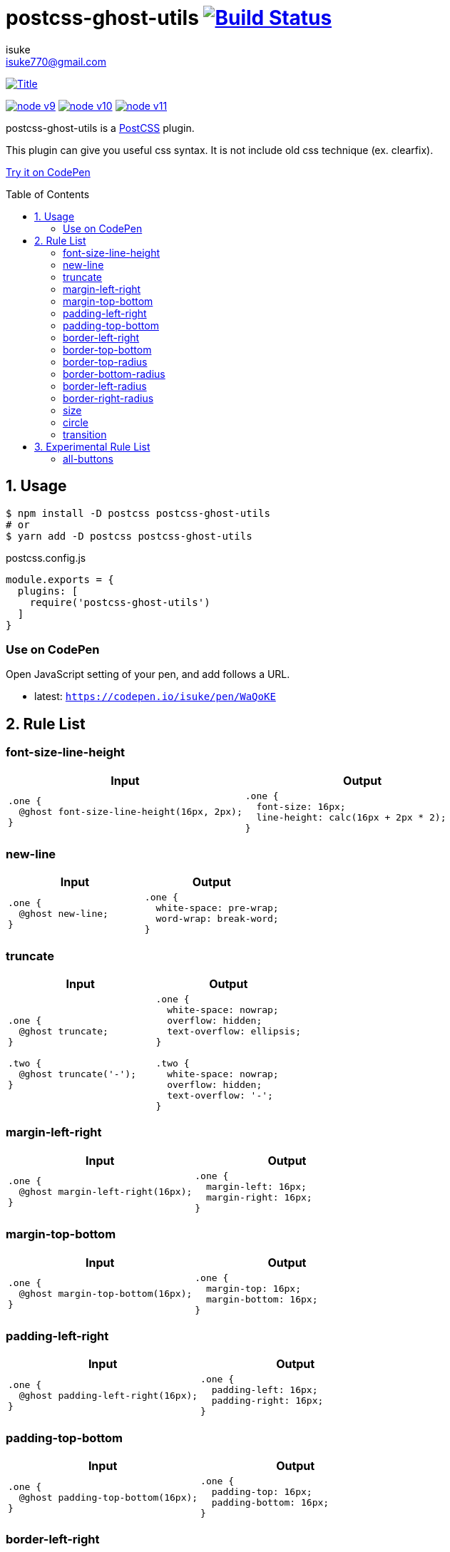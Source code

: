 :chapter-label:
:icons: font
:lang: en
:sectanchors:
:sectnums:
:sectnumlevels: 1
:source-highlighter: highlightjs
:toc: preamble
:toclevels: 2

:author: isuke
:email: isuke770@gmail.com

= postcss-ghost-utils image:https://travis-ci.org/isuke/postcss-ghost-utils.svg?branch=master["Build Status", link="https://travis-ci.org/isuke/postcss-ghost-utils"]

[.text-center.center]
image:https://raw.githubusercontent.com/isuke/postcss-ghost-utils/images/title-plain.png["Title", link="https://github.com/isuke/postcss-ghost-utils"]

[.text-center.center]
image:https://img.shields.io/badge/node-v9-026e00.svg["node v9", link="https://nodejs.org/ja/download/releases/"]
image:https://img.shields.io/badge/node-v10-026e00.svg["node v10", link="https://nodejs.org/ja/download/releases/"]
image:https://img.shields.io/badge/node-v11-026e00.svg["node v11", link="https://nodejs.org/ja/download/releases/"]

postcss-ghost-utils is a https://github.com/postcss/postcss[PostCSS] plugin.

This plugin can give you useful css syntax.
It is not include old css technique (ex. clearfix).

https://codepen.io/isuke/pen/xywgVx[Try it on CodePen]

== Usage

[source,sh]
----
$ npm install -D postcss postcss-ghost-utils
# or
$ yarn add -D postcss postcss-ghost-utils
----

[source,js]
.postcss.config.js
----
module.exports = {
  plugins: [
    require('postcss-ghost-utils')
  ]
}
----

=== Use on CodePen

Open JavaScript setting of your pen, and add follows a URL.

* latest: `https://codepen.io/isuke/pen/WaQoKE`

== Rule List

=== font-size-line-height

[cols="1,1", options="header"]
|===
| Input
| Output

a|
[source, css]
----
.one {
  @ghost font-size-line-height(16px, 2px);
}
----

a|
[source, css]
----
.one {
  font-size: 16px;
  line-height: calc(16px + 2px * 2);
}
----
|===

=== new-line

[cols="1,1", options="header"]
|===
| Input
| Output

a|
[source, css]
----
.one {
  @ghost new-line;
}
----

a|
[source, css]
----
.one {
  white-space: pre-wrap;
  word-wrap: break-word;
}
----
|===

=== truncate

[cols="1,1", options="header"]
|===
| Input
| Output

a|
[source, css]
----
.one {
  @ghost truncate;
}

.two {
  @ghost truncate('-');
}
----

a|
[source, css]
----
.one {
  white-space: nowrap;
  overflow: hidden;
  text-overflow: ellipsis;
}

.two {
  white-space: nowrap;
  overflow: hidden;
  text-overflow: '-';
}
----
|===

=== margin-left-right

[cols="1,1", options="header"]
|===
| Input
| Output

a|
[source, css]
----
.one {
  @ghost margin-left-right(16px);
}
----

a|
[source, css]
----
.one {
  margin-left: 16px;
  margin-right: 16px;
}
----
|===

=== margin-top-bottom

[cols="1,1", options="header"]
|===
| Input
| Output

a|
[source, css]
----
.one {
  @ghost margin-top-bottom(16px);
}
----

a|
[source, css]
----
.one {
  margin-top: 16px;
  margin-bottom: 16px;
}
----
|===

=== padding-left-right

[cols="1,1", options="header"]
|===
| Input
| Output

a|
[source, css]
----
.one {
  @ghost padding-left-right(16px);
}
----

a|
[source, css]
----
.one {
  padding-left: 16px;
  padding-right: 16px;
}
----
|===

=== padding-top-bottom

[cols="1,1", options="header"]
|===
| Input
| Output

a|
[source, css]
----
.one {
  @ghost padding-top-bottom(16px);
}
----

a|
[source, css]
----
.one {
  padding-top: 16px;
  padding-bottom: 16px;
}
----
|===

=== border-left-right

[cols="1,1", options="header"]
|===
| Input
| Output

a|
[source, css]
----
.one {
  @ghost border-left-right(2px solid black);
}
----

a|
[source, css]
----
.one {
  border-left: 2px solid black;
  border-right: 2px solid black;
}
----
|===

=== border-top-bottom

[cols="1,1", options="header"]
|===
| Input
| Output

a|
[source, css]
----
.one {
  @ghost border-top-bottom(2px solid black);
}
----

a|
[source, css]
----
.one {
  border-top: 2px solid black;
  border-bottom: 2px solid black;
}
----
|===

=== border-top-radius

[cols="1,1", options="header"]
|===
| Input
| Output

a|
[source, css]
----
.one {
  @ghost border-top-radius(4px);
}

.two {
  @ghost border-top-radius(4px 2px);
}
----

a|
[source, css]
----
.one {
  border-top-left-radius: 4px;
  border-top-right-radius: 4px;
}

.two {
  border-top-left-radius: 4px 2px;
  border-top-right-radius: 4px 2px;
}
----
|===

=== border-bottom-radius

[cols="1,1", options="header"]
|===
| Input
| Output

a|
[source, css]
----
.one {
  @ghost border-bottom-radius(4px);
}

.two {
  @ghost border-bottom-radius(4px 2px);
}
----

a|
[source, css]
----
.one {
  border-bottom-left-radius: 4px;
  border-bottom-right-radius: 4px;
}

.two {
  border-bottom-left-radius: 4px 2px;
  border-bottom-right-radius: 4px 2px;
}
----
|===

=== border-left-radius

[cols="1,1", options="header"]
|===
| Input
| Output

a|
[source, css]
----
.one {
  @ghost border-left-radius(4px);
}

.two {
  @ghost border-left-radius(4px 2px);
}
----

a|
[source, css]
----
.one {
  border-top-left-radius: 4px;
  border-bottom-left-radius: 4px;
}

.two {
  border-top-left-radius: 4px 2px;
  border-bottom-left-radius: 4px 2px;
}
----
|===

=== border-right-radius

[cols="1,1", options="header"]
|===
| Input
| Output

a|
[source, css]
----
.one {
  @ghost border-right-radius(4px);
}

.two {
  @ghost border-right-radius(4px 2px);
}
----

a|
[source, css]
----
.one {
  border-top-right-radius: 4px;
  border-bottom-right-radius: 4px;
}

.two {
  border-top-right-radius: 4px 2px;
  border-bottom-right-radius: 4px 2px;
}
----
|===

=== size

[cols="1,1", options="header"]
|===
| Input
| Output

a|
[source, css]
----
.one {
  @ghost size(160px);
}

.two {
  @ghost size(160px, 240px);
}
----

a|
[source, css]
----
.one {
  width: 160px;
  height: 160px;
}

.two {
  width: 160px;
  height: 240px;
}
----
|===

=== circle

[cols="1,1", options="header"]
|===
| Input
| Output

a|
[source, css]
----
.one {
  @ghost circle(200px);
  background-color: #ff0000;
  border: 10px solid #ffffff;
}
----

a|
[source, css]
----
.one {
  width: 200px;
  height: 200px;
  border-radius: 50%;
  background-color: #ff0000;
  border: 10px solid #ffffff;
}
----
|===

=== transition

[cols="1,1", options="header"]
|===
| Input
| Output

a|
[source, css]
----
.one {
  @ghost transition(100ms, ease-in, color);
}

.two {
  @ghost transition(100ms, ease-in, color, background-color, border-color);
}
----

a|
[source, css]
----
.one {
  transition: 100ms ease-in color;
}

.two {
  transition: 100ms ease-in color, 100ms ease-in background-color, 100ms ease-in border-color;
}
----
|===

== Experimental Rule List

The following rules may not work with not pure css ex) LESS, SASS.

=== all-buttons

[cols="1,1", options="header"]
|===
| Input
| Output

a|
[source, css]
----
@ghost all-buttons {
  background-color: transparent;
  border: none;
  cursor: pointer;
  outline: 0;
}

@ghost all-buttons(hover) {
  transform: translateY(-2px);
  box-shadow: 0 2px 2px rgba(0, 0, 0, 0.2);
}

@ghost all-buttons(active) {
  transform: none;
  box-shadow: none;
}

@ghost all-buttons(focus) {
  transform: translateY(-2px);
  box-shadow: 0 2px 2px rgba(0, 0, 0, 0.2);
}
----

a|
[source, css]
----
button, [type='button'], [type='reset'], [type='submit'] {
  background-color: transparent;
  border: none;
  cursor: pointer;
  outline: 0;
}

button:hover, [type='button']:hover, [type='reset']:hover, [type='submit']:hover {
  transform: translateY(-2px);
  box-shadow: 0 2px 2px rgba(0, 0, 0, 0.2);
}

button:active, [type='button']:active, [type='reset']:active, [type='submit']:active {
  transform: none;
  box-shadow: none;
}

button:focus, [type='button']:focus, [type='reset']:focus, [type='submit']:focus {
  transform: translateY(-2px);
  box-shadow: 0 2px 2px rgba(0, 0, 0, 0.2);
}
----
|===
